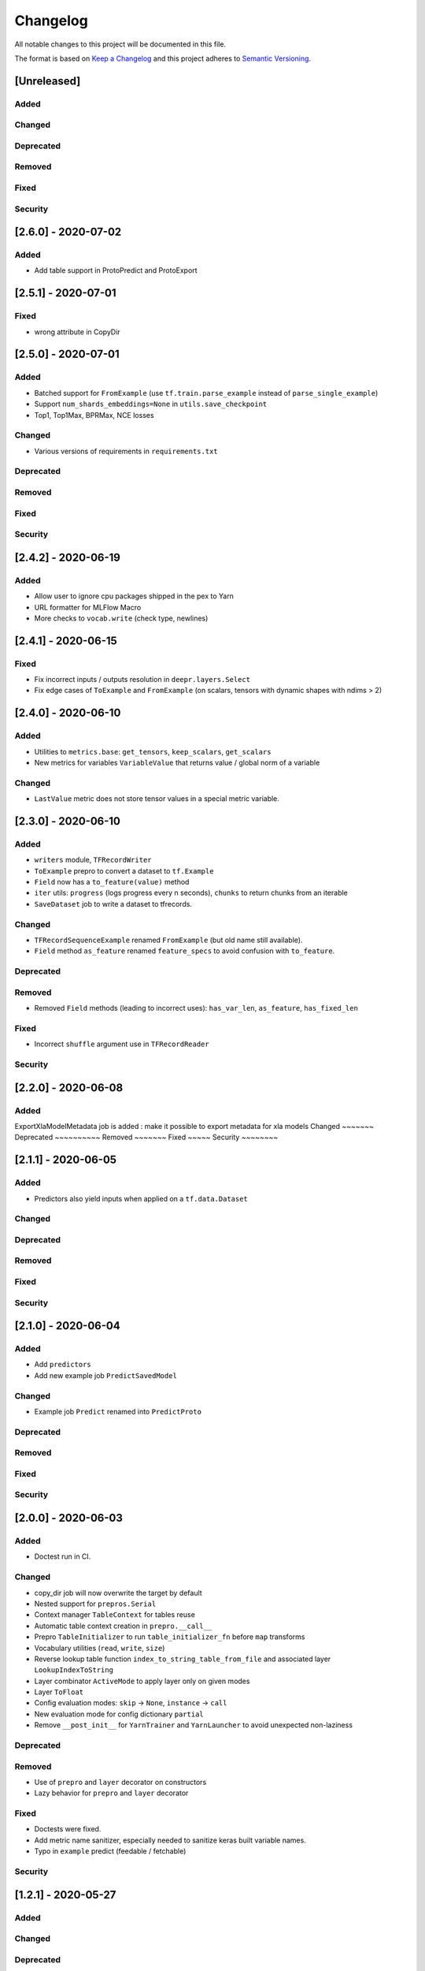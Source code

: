 Changelog
=========

All notable changes to this project will be documented in this file.

The format is based on `Keep a Changelog <http://keepachangelog.com/>`_
and this project adheres to `Semantic Versioning <http://semver.org/>`_.


[Unreleased]
------------

Added
~~~~~
Changed
~~~~~~~
Deprecated
~~~~~~~~~~
Removed
~~~~~~~
Fixed
~~~~~
Security
~~~~~~~~

[2.6.0] - 2020-07-02
--------------------

Added
~~~~~
- Add table support in ProtoPredict and ProtoExport


[2.5.1] - 2020-07-01
--------------------

Fixed
~~~~~
- wrong attribute in CopyDir


[2.5.0] - 2020-07-01
--------------------

Added
~~~~~
- Batched support for ``FromExample`` (use ``tf.train.parse_example`` instead of ``parse_single_example``)
- Support ``num_shards_embeddings=None`` in ``utils.save_checkpoint``
- Top1, Top1Max, BPRMax, NCE losses

Changed
~~~~~~~
- Various versions of requirements in ``requirements.txt``

Deprecated
~~~~~~~~~~
Removed
~~~~~~~
Fixed
~~~~~
Security
~~~~~~~~


[2.4.2] - 2020-06-19
--------------------

Added
~~~~~
- Allow user to ignore cpu packages shipped in the pex to Yarn
- URL formatter for MLFlow Macro
- More checks to ``vocab.write`` (check type, newlines)


[2.4.1] - 2020-06-15
--------------------

Fixed
~~~~~
- Fix incorrect inputs / outputs resolution in ``deepr.layers.Select``
- Fix edge cases of ``ToExample`` and ``FromExample`` (on scalars, tensors with dynamic shapes with ndims > 2)


[2.4.0] - 2020-06-10
--------------------

Added
~~~~~
- Utilities to ``metrics.base``: ``get_tensors``, ``keep_scalars``, ``get_scalars``
- New metrics for variables ``VariableValue`` that returns value / global norm of a variable

Changed
~~~~~~~
- ``LastValue`` metric does not store tensor values in a special metric variable.


[2.3.0] - 2020-06-10
--------------------

Added
~~~~~
- ``writers`` module, ``TFRecordWriter``
- ``ToExample`` prepro to convert a dataset to ``tf.Example``
- ``Field`` now has a ``to_feature(value)`` method
- ``iter`` utils: ``progress`` (logs progress every n seconds), ``chunks`` to return chunks from an iterable
- ``SaveDataset`` job to write a dataset to tfrecords.

Changed
~~~~~~~
- ``TFRecordSequenceExample`` renamed ``FromExample`` (but old name still available).
- ``Field`` method ``as_feature`` renamed ``feature_specs`` to avoid confusion with ``to_feature``.

Deprecated
~~~~~~~~~~
Removed
~~~~~~~
- Removed ``Field`` methods (leading to incorrect uses): ``has_var_len``, ``as_feature``, ``has_fixed_len``

Fixed
~~~~~
- Incorrect ``shuffle`` argument use in ``TFRecordReader``

Security
~~~~~~~~

[2.2.0] - 2020-06-08
------------

Added
~~~~~
ExportXlaModelMetadata job is added : make it possible to export metadata for xla models
Changed
~~~~~~~
Deprecated
~~~~~~~~~~
Removed
~~~~~~~
Fixed
~~~~~
Security
~~~~~~~~

[2.1.1] - 2020-06-05
--------------------

Added
~~~~~
- Predictors also yield inputs when applied on a ``tf.data.Dataset``

Changed
~~~~~~~
Deprecated
~~~~~~~~~~
Removed
~~~~~~~
Fixed
~~~~~
Security
~~~~~~~~


[2.1.0] - 2020-06-04
--------------------

Added
~~~~~
- Add ``predictors``
- Add new example job ``PredictSavedModel``

Changed
~~~~~~~
- Example job ``Predict`` renamed into ``PredictProto``

Deprecated
~~~~~~~~~~
Removed
~~~~~~~
Fixed
~~~~~
Security
~~~~~~~~



[2.0.0] - 2020-06-03
--------------------

Added
~~~~~
- Doctest run in CI.

Changed
~~~~~~~
- copy_dir job will now overwrite the target by default
- Nested support for ``prepros.Serial``
- Context manager ``TableContext`` for tables reuse
- Automatic table context creation in ``prepro.__call__``
- Prepro ``TableInitializer`` to run ``table_initializer_fn`` before ``map`` transforms
- Vocabulary utilities (``read``, ``write``, ``size``)
- Reverse lookup table function ``index_to_string_table_from_file`` and associated layer ``LookupIndexToString``
- Layer combinator ``ActiveMode`` to apply layer only on given modes
- Layer ``ToFloat``
- Config evaluation modes: ``skip`` -> ``None``, ``instance`` -> ``call``
- New evaluation mode for config dictionary ``partial``
- Remove ``__post_init__`` for ``YarnTrainer`` and ``YarnLauncher`` to avoid unexpected non-laziness

Deprecated
~~~~~~~~~~
Removed
~~~~~~~
- Use of ``prepro`` and ``layer`` decorator on constructors
- Lazy behavior for ``prepro`` and ``layer`` decorator

Fixed
~~~~~
- Doctests were fixed.
- Add metric name sanitizer, especially needed to sanitize keras built variable names.
- Typo in ``example`` predict (feedable / fetchable)

Security
~~~~~~~~

[1.2.1] - 2020-05-27
--------------------

Added
~~~~~
Changed
~~~~~~~
Deprecated
~~~~~~~~~~
Removed
~~~~~~~
Fixed
~~~~~
Avoid mkdir for HDFS path_model for permissions reasons

Security
~~~~~~~~


[1.2.0] - 2020-05-26
--------------------

Added
~~~~~
- ``OptimizeSavedModel`` now supports multiple fetches
- new graph utils, ``import_graph_def``, ``get_feedable_tensors``, ``get_fetchable_tensors``

Changed
~~~~~~~
- ``example.jobs.Predict`` arguments (``path_model`` and ``graph_name`` instead of ``path_model_pb``, ``fetch`` instead of ``fetches`` for consistency with ``OptimizeSavedModel``).

Deprecated
~~~~~~~~~~
Removed
~~~~~~~
Fixed
~~~~~
- wrong arguments in ``YarnConfig`` for ``upload_zip_to_hdfs``.

Security
~~~~~~~~


[1.1.0] - 2020-05-25
--------------------

Added
~~~~~
- Remove some kwargs for cleaner error stacks
- Make example more complex, add advanced notebook
- Track missing macro
- Update doc of logging tensor (change prefix to name)
- Add helper to debug class building from config

[1.0.0] - 2020-05-19
--------------------

Added
~~~~~
- Public Release


